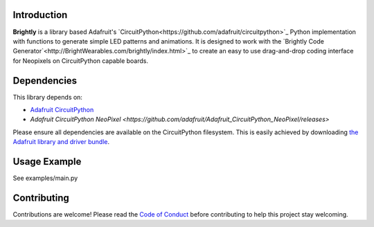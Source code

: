 Introduction
============

.. image:: https://readthedocs.org/projects/brightly-circuitpython-brightly/badge/?version=latest
    :target: https://circuitpython.readthedocs.io/projects/brightly/en/latest/
    :alt: Documentation Status

.. image:: https://img.shields.io/discord/327254708534116352.svg
    :target: https://discord.gg/nBQh6qu
    :alt: Discord

.. image:: https://travis-ci.org/geekmomprojects/brightly_CircuitPython_brightly.svg?branch=master
    :target: https://travis-ci.org/geekmomprojects/brightly_CircuitPython_brightly
    :alt: Build Status

**Brightly** is a library based Adafruit's `CircuitPython<https://github.com/adafruit/circuitpython>`_ Python implementation with
functions to generate simple LED patterns and animations. It is designed to work with the
`Brightly Code Generator`<http://BrightWearables.com/brightly/index.html>`_ to create an easy to use
drag-and-drop coding interface for Neopixels on CircuitPython capable boards.

Dependencies
=============
This library depends on:

* `Adafruit CircuitPython <https://github.com/adafruit/circuitpython>`_

* `Adafruit CircuitPython NeoPixel <https://github.com/adafruit/Adafruit_CircuitPython_NeoPixel/releases>`


Please ensure all dependencies are available on the CircuitPython filesystem.
This is easily achieved by downloading
`the Adafruit library and driver bundle <https://github.com/adafruit/Adafruit_CircuitPython_Bundle>`_.

Usage Example
=============
See examples/main.py

Contributing
============
Contributions are welcome! Please read the `Code of Conduct
<https://github.com/brightwearables/brightly/CODE_OF_CONDUCT.md>`_
before contributing to help this project stay welcoming.
